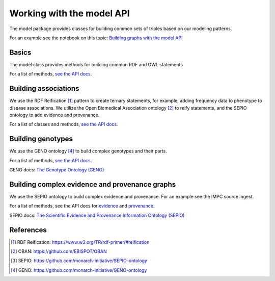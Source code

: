 .. _models:

Working with the model API
===========================
The model package provides classes for building common sets of triples based on our modeling patterns.

For an example see the notebook on this topic: `Building graphs with the model API <http://nbviewer.jupyter.org/github/monarch-initiative/dipper/blob/master/docs/notebooks/model-api-tutorial.ipynb>`_


Basics
------
The model class provides methods for building common RDF and OWL statements

For a list of methods, `see the API docs <dipper.models.Model.html>`_.


Building associations
---------------------

We use the RDF Reification [1]_ pattern to create ternary statements, for example, adding frequency
data to phenotype to disease associations.
We utilize the Open Biomedical Association ontology [2]_ to reify statements, and the SEPIO ontology to
add evidence and provenance.

For a list of classes and methods, `see the API docs <dipper.models.assoc.html>`_.

Building genotypes
------------------

We use the GENO ontology [4]_ to build complex genotypes and their parts.

For a list of methods, `see the API docs <dipper.models.Genotype.html>`_.

GENO docs: `The Genotype Ontology (GENO) <https://github.com/monarch-initiative/GENO-ontology/tree/develop/docs>`_

Building complex evidence and provenance graphs
-----------------------------------------------
We use the SEPIO ontology to build complex evidence and provenance.  For an example see the IMPC source ingest.

For a list of methods, see the API docs for `evidence <dipper.models.Evidence.html>`_ and `provenance <dipper.models.Provenance.html>`_.

SEPIO docs: `The Scientific Evidence and Provenance Information Ontology (SEPIO) <https://github.com/monarch-initiative/SEPIO-ontology/tree/master/docs>`_


References
----------

.. [1] RDF Reification: `<https://www.w3.org/TR/rdf-primer/#reification>`_
.. [2] OBAN: `<https://github.com/EBISPOT/OBAN>`_
.. [3] SEPIO: `<https://github.com/monarch-initiative/SEPIO-ontology>`_
.. [4] GENO: `<https://github.com/monarch-initiative/GENO-ontology>`_
